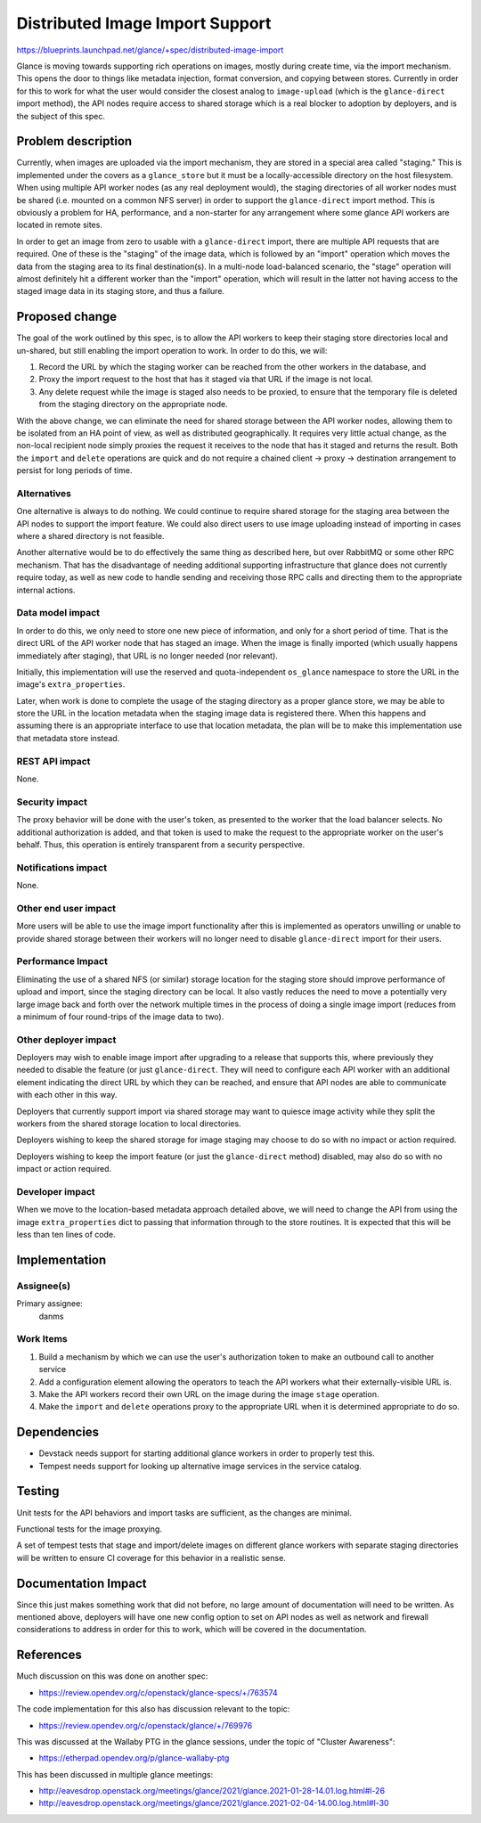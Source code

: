 ..
 This work is licensed under a Creative Commons Attribution 3.0 Unported
 License.

 http://creativecommons.org/licenses/by/3.0/legalcode

================================
Distributed Image Import Support
================================

https://blueprints.launchpad.net/glance/+spec/distributed-image-import

Glance is moving towards supporting rich operations on images, mostly
during create time, via the import mechanism. This opens the door to
things like metadata injection, format conversion, and copying between
stores. Currently in order for this to work for what the user would
consider the closest analog to ``image-upload`` (which is the
``glance-direct`` import method), the API nodes require access to
shared storage which is a real blocker to adoption by deployers, and
is the subject of this spec.

Problem description
===================

Currently, when images are uploaded via the import mechanism, they are
stored in a special area called "staging." This is implemented under
the covers as a ``glance_store`` but it must be a locally-accessible
directory on the host filesystem. When using multiple API worker nodes
(as any real deployment would), the staging directories of all worker
nodes must be shared (i.e. mounted on a common NFS server) in order to
support the ``glance-direct`` import method. This is obviously a
problem for HA, performance, and a non-starter for any arrangement
where some glance API workers are located in remote sites.

In order to get an image from zero to usable with a ``glance-direct``
import, there are multiple API requests that are required. One of
these is the "staging" of the image data, which is followed by an
"import" operation which moves the data from the staging area to its
final destination(s). In a multi-node load-balanced scenario, the
"stage" operation will almost definitely hit a different worker than
the "import" operation, which will result in the latter not having
access to the staged image data in its staging store, and thus a
failure.


Proposed change
===============

The goal of the work outlined by this spec, is to allow the API
workers to keep their staging store directories local and
un-shared, but still enabling the import operation to work. In order
to do this, we will:

#. Record the URL by which the staging worker can be reached from the
   other workers in the database, and
#. Proxy the import request to the host that has it staged via that
   URL if the image is not local.
#. Any delete request while the image is staged also needs to be
   proxied, to ensure that the temporary file is deleted from the
   staging directory on the appropriate node.

With the above change, we can eliminate the need for shared storage
between the API worker nodes, allowing them to be isolated from an HA
point of view, as well as distributed geographically. It requires very
little actual change, as the non-local recipient node simply proxies
the request it receives to the node that has it staged and returns the
result. Both the ``import`` and ``delete`` operations are quick and do
not require a chained client -> proxy -> destination arrangement to
persist for long periods of time.

Alternatives
------------

One alternative is always to do nothing. We could continue to require
shared storage for the staging area between the API nodes to support
the import feature. We could also direct users to use image uploading
instead of importing in cases where a shared directory is not
feasible.

Another alternative would be to do effectively the same thing as
described here, but over RabbitMQ or some other RPC mechanism. That
has the disadvantage of needing additional supporting infrastructure
that glance does not currently require today, as well as new code to
handle sending and receiving those RPC calls and directing them to the
appropriate internal actions.

Data model impact
-----------------

In order to do this, we only need to store one new piece of
information, and only for a short period of time. That is the direct
URL of the API worker node that has staged an image. When the image is
finally imported (which usually happens immediately after staging),
that URL is no longer needed (nor relevant).

Initially, this implementation will use the reserved and
quota-independent ``os_glance`` namespace to store the URL in the
image's ``extra_properties``.

Later, when work is done to complete the usage of the staging
directory as a proper glance store, we may be able to store the URL in
the location metadata when the staging image data is registered
there. When this happens and assuming there is an appropriate
interface to use that location metadata, the plan will be to make this
implementation use that metadata store instead.

REST API impact
---------------

None.

Security impact
---------------

The proxy behavior will be done with the user's token, as presented to
the worker that the load balancer selects. No additional authorization
is added, and that token is used to make the request to the
appropriate worker on the user's behalf. Thus, this operation is
entirely transparent from a security perspective.

Notifications impact
--------------------

None.

Other end user impact
---------------------

More users will be able to use the image import functionality after
this is implemented as operators unwilling or unable to provide shared
storage between their workers will no longer need to disable
``glance-direct`` import for their users.

Performance Impact
------------------

Eliminating the use of a shared NFS (or similar) storage location for
the staging store should improve performance of upload and import,
since the staging directory can be local. It also vastly reduces the
need to move a potentially very large image back and forth over the
network multiple times in the process of doing a single image import
(reduces from a minimum of four round-trips of the image data to two).

Other deployer impact
---------------------

Deployers may wish to enable image import after upgrading to a release
that supports this, where previously they needed to disable the
feature (or just ``glance-direct``. They will need to configure each
API worker with an additional element indicating the direct URL by
which they can be reached, and ensure that API nodes are able to
communicate with each other in this way.

Deployers that currently support import via shared storage may want to
quiesce image activity while they split the workers from the shared
storage location to local directories.

Deployers wishing to keep the shared storage for image staging may
choose to do so with no impact or action required.

Deployers wishing to keep the import feature (or just the
``glance-direct`` method) disabled, may also do so with no impact or
action required.

Developer impact
----------------

When we move to the location-based metadata approach detailed above,
we will need to change the API from using the image
``extra_properties`` dict to passing that information through to the
store routines. It is expected that this will be less than ten lines
of code.

Implementation
==============

Assignee(s)
-----------

Primary assignee:
  danms

Work Items
----------

#. Build a mechanism by which we can use the user's authorization
   token to make an outbound call to another service
#. Add a configuration element allowing the operators to teach the API
   workers what their externally-visible URL is.
#. Make the API workers record their own URL on the image during the
   image ``stage`` operation.
#. Make the ``import`` and ``delete`` operations proxy to the
   appropriate URL when it is determined appropriate to do so.

Dependencies
============

* Devstack needs support for starting additional glance workers in
  order to properly test this.
* Tempest needs support for looking up alternative image services in
  the service catalog.

Testing
=======

Unit tests for the API behaviors and import tasks are sufficient, as
the changes are minimal.

Functional tests for the image proxying.

A set of tempest tests that stage and import/delete images on
different glance workers with separate staging directories will be
written to ensure CI coverage for this behavior in a realistic sense.


Documentation Impact
====================

Since this just makes something work that did not before, no large
amount of documentation will need to be written. As mentioned above,
deployers will have one new config option to set on API nodes as well
as network and firewall considerations to address in order for this to
work, which will be covered in the documentation.

References
==========

Much discussion on this was done on another spec:

* https://review.opendev.org/c/openstack/glance-specs/+/763574

The code implementation for this also has discussion relevant to the
topic:

* https://review.opendev.org/c/openstack/glance/+/769976

This was discussed at the Wallaby PTG in the glance sessions, under
the topic of "Cluster Awareness":

* https://etherpad.opendev.org/p/glance-wallaby-ptg

This has been discussed in multiple glance meetings:

* http://eavesdrop.openstack.org/meetings/glance/2021/glance.2021-01-28-14.01.log.html#l-26
* http://eavesdrop.openstack.org/meetings/glance/2021/glance.2021-02-04-14.00.log.html#l-30
